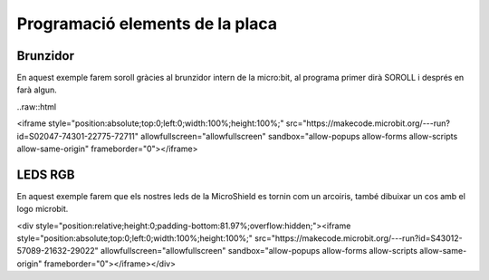 Programació elements de la placa
=====


Brunzidor
------------

.. image:: BRUNZIDOR.png
  :width: 400
  :alt: BRUNZIDOR

En aquest exemple farem soroll gràcies al brunzidor intern de la micro:bit, al programa primer dirà SOROLL i després en farà algun.

..raw::html

<iframe style="position:absolute;top:0;left:0;width:100%;height:100%;" src="https://makecode.microbit.org/---run?id=S02047-74301-22775-72711" allowfullscreen="allowfullscreen" sandbox="allow-popups allow-forms allow-scripts allow-same-origin" frameborder="0"></iframe>


LEDS RGB
------------

.. image:: LEDS.png
  :width: 400
  :alt: LEDS RGB

En aquest exemple farem que els nostres leds de la MicroShield es tornin com un arcoiris, també dibuixar un cos amb el logo microbit.

<div style="position:relative;height:0;padding-bottom:81.97%;overflow:hidden;"><iframe style="position:absolute;top:0;left:0;width:100%;height:100%;" src="https://makecode.microbit.org/---run?id=S43012-57089-21632-29022" allowfullscreen="allowfullscreen" sandbox="allow-popups allow-forms allow-scripts allow-same-origin" frameborder="0"></iframe></div>
